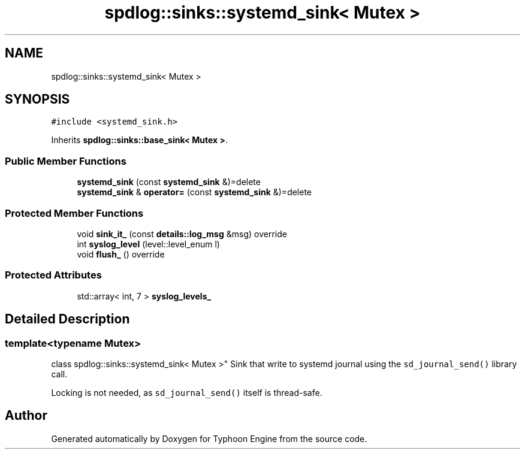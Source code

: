 .TH "spdlog::sinks::systemd_sink< Mutex >" 3 "Sat Jul 20 2019" "Version 0.1" "Typhoon Engine" \" -*- nroff -*-
.ad l
.nh
.SH NAME
spdlog::sinks::systemd_sink< Mutex >
.SH SYNOPSIS
.br
.PP
.PP
\fC#include <systemd_sink\&.h>\fP
.PP
Inherits \fBspdlog::sinks::base_sink< Mutex >\fP\&.
.SS "Public Member Functions"

.in +1c
.ti -1c
.RI "\fBsystemd_sink\fP (const \fBsystemd_sink\fP &)=delete"
.br
.ti -1c
.RI "\fBsystemd_sink\fP & \fBoperator=\fP (const \fBsystemd_sink\fP &)=delete"
.br
.in -1c
.SS "Protected Member Functions"

.in +1c
.ti -1c
.RI "void \fBsink_it_\fP (const \fBdetails::log_msg\fP &msg) override"
.br
.ti -1c
.RI "int \fBsyslog_level\fP (level::level_enum l)"
.br
.ti -1c
.RI "void \fBflush_\fP () override"
.br
.in -1c
.SS "Protected Attributes"

.in +1c
.ti -1c
.RI "std::array< int, 7 > \fBsyslog_levels_\fP"
.br
.in -1c
.SH "Detailed Description"
.PP 

.SS "template<typename Mutex>
.br
class spdlog::sinks::systemd_sink< Mutex >"
Sink that write to systemd journal using the \fCsd_journal_send()\fP library call\&.
.PP
Locking is not needed, as \fCsd_journal_send()\fP itself is thread-safe\&. 

.SH "Author"
.PP 
Generated automatically by Doxygen for Typhoon Engine from the source code\&.
